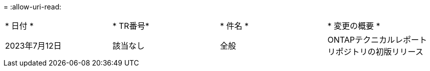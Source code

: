 = 
:allow-uri-read: 


|===


| * 日付 * | * TR番号* | * 件名 * | * 変更の概要 * 


| 2023年7月12日 | 該当なし | 全般 | ONTAPテクニカルレポートリポジトリの初版リリース 
|===